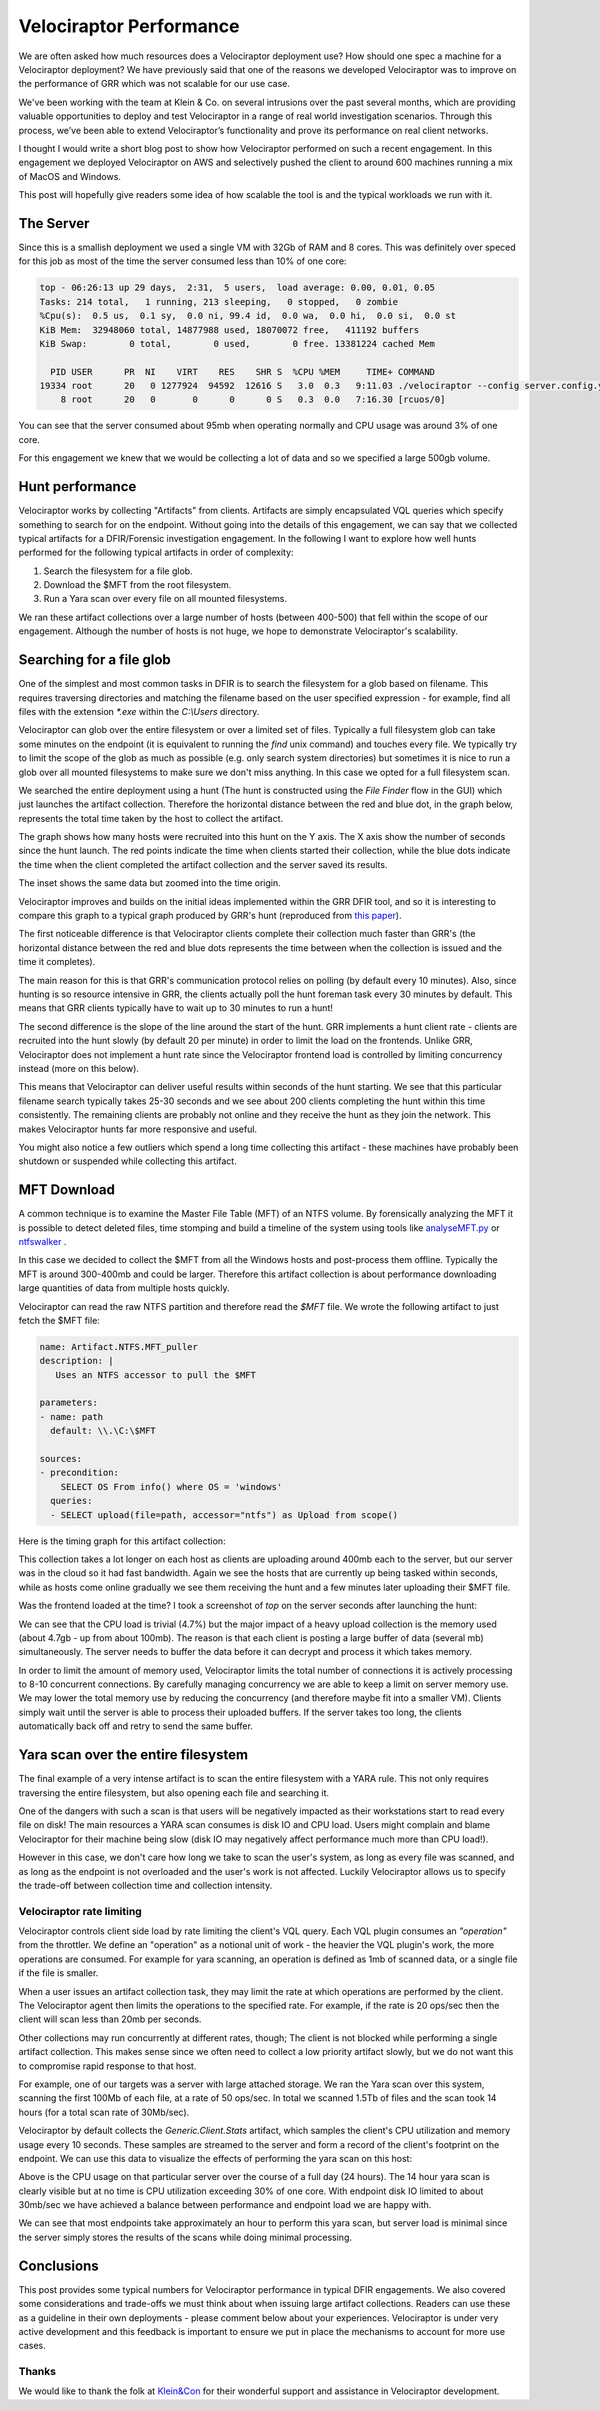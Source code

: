 Velociraptor Performance
========================

We are often asked how much resources does a Velociraptor deployment
use? How should one spec a machine for a Velociraptor deployment? We
have previously said that one of the reasons we developed Velociraptor
was to improve on the performance of GRR which was not scalable for
our use case.

We've been working with the team at Klein & Co. on several intrusions
over the past several months, which are providing valuable
opportunities to deploy and test Velociraptor in a range of real world
investigation scenarios. Through this process, we’ve been able to
extend Velociraptor’s functionality and prove its performance on real
client networks.

I thought I would write a short blog post to show how Velociraptor
performed on such a recent engagement. In this engagement we deployed
Velociraptor on AWS and selectively pushed the client to around 600
machines running a mix of MacOS and Windows.

This post will hopefully give readers some idea of how scalable the
tool is and the typical workloads we run with it.

.. more::

The Server
----------

Since this is a smallish deployment we used a single VM with 32Gb of
RAM and 8 cores. This was definitely over speced for this job as most
of the time the server consumed less than 10% of one core:


.. code-block:: console

   top - 06:26:13 up 29 days,  2:31,  5 users,  load average: 0.00, 0.01, 0.05
   Tasks: 214 total,   1 running, 213 sleeping,   0 stopped,   0 zombie
   %Cpu(s):  0.5 us,  0.1 sy,  0.0 ni, 99.4 id,  0.0 wa,  0.0 hi,  0.0 si,  0.0 st
   KiB Mem:  32948060 total, 14877988 used, 18070072 free,   411192 buffers
   KiB Swap:        0 total,        0 used,        0 free. 13381224 cached Mem

     PID USER      PR  NI    VIRT    RES    SHR S  %CPU %MEM     TIME+ COMMAND
   19334 root      20   0 1277924  94592  12616 S   3.0  0.3   9:11.03 ./velociraptor --config server.config.yaml frontend
       8 root      20   0       0      0      0 S   0.3  0.0   7:16.30 [rcuos/0]


You can see that the server consumed about 95mb when operating
normally and CPU usage was around 3% of one core.

For this engagement we knew that we would be collecting a lot of data
and so we specified a large 500gb volume.

Hunt performance
----------------

Velociraptor works by collecting "Artifacts" from clients. Artifacts
are simply encapsulated VQL queries which specify something to search
for on the endpoint. Without going into the details of this
engagement, we can say that we collected typical artifacts for a
DFIR/Forensic investigation engagement. In the following I want to
explore how well hunts performed for the following typical artifacts
in order of complexity:

1. Search the filesystem for a file glob.
2. Download the $MFT from the root filesystem.
3. Run a Yara scan over every file on all mounted filesystems.


We ran these artifact collections over a large number of hosts
(between 400-500) that fell within the scope of our
engagement. Although the number of hosts is not huge, we hope to
demonstrate Velociraptor's scalability.

Searching for a file glob
-------------------------

One of the simplest and most common tasks in DFIR is to search the
filesystem for a glob based on filename. This requires traversing
directories and matching the filename based on the user specified
expression - for example, find all files with the extension `*.exe`
within the `C:\\Users` directory.

Velociraptor can glob over the entire filesystem or over a limited set
of files. Typically a full filesystem glob can take some minutes on
the endpoint (it is equivalent to running the `find` unix command) and
touches every file. We typically try to limit the scope of the glob as
much as possible (e.g. only search system directories) but sometimes
it is nice to run a glob over all mounted filesystems to make sure we
don't miss anything. In this case we opted for a full filesystem scan.

We searched the entire deployment using a hunt (The hunt is
constructed using the `File Finder` flow in the GUI) which just
launches the artifact collection. Therefore the horizontal distance
between the red and blue dot, in the graph below, represents the total
time taken by the host to collect the artifact.


.. image:: FileNameSearch.svg

The graph shows how many hosts were recruited into this hunt on the Y
axis. The X axis show the number of seconds since the hunt launch. The
red points indicate the time when clients started their collection,
while the blue dots indicate the time when the client completed the
artifact collection and the server saved its results.

The inset shows the same data but zoomed into the time origin.

Velociraptor improves and builds on the initial ideas implemented
within the GRR DFIR tool, and so it is interesting to compare this
graph to a typical graph produced by GRR's hunt (reproduced from `this paper <https://www.sciencedirect.com/science/article/pii/S1742287613000285>`_).

.. image:: grr_hunt.png

The first noticeable difference is that Velociraptor clients complete
their collection much faster than GRR's (the horizontal distance
between the red and blue dots represents the time between when the
collection is issued and the time it completes).

The main reason for this is that GRR's communication protocol relies
on polling (by default every 10 minutes). Also, since hunting is so
resource intensive in GRR, the clients actually poll the hunt foreman
task every 30 minutes by default. This means that GRR clients
typically have to wait up to 30 minutes to run a hunt!

The second difference is the slope of the line around the start of the
hunt. GRR implements a hunt client rate - clients are recruited into
the hunt slowly (by default 20 per minute) in order to limit the load
on the frontends.  Unlike GRR, Velociraptor does not implement a hunt
rate since the Velociraptor frontend load is controlled by limiting
concurrency instead (more on this below).

This means that Velociraptor can deliver useful results within seconds
of the hunt starting. We see that this particular filename search
typically takes 25-30 seconds and we see about 200 clients completing
the hunt within this time consistently. The remaining clients are
probably not online and they receive the hunt as they join the
network. This makes Velociraptor hunts far more responsive and useful.

You might also notice a few outliers which spend a long time
collecting this artifact - these machines have probably been shutdown
or suspended while collecting this artifact.

MFT Download
------------

A common technique is to examine the Master File Table (MFT) of an
NTFS volume. By forensically analyzing the MFT it is possible to
detect deleted files, time stomping and build a timeline of the system
using tools like
`analyseMFT.py <https://github.com/dkovar/analyzeMFT>`_ or
`ntfswalker <https://dmitrybrant.com/ntfswalker>`_ .

In this case we decided to collect the $MFT from all the Windows hosts
and post-process them offline. Typically the MFT is around 300-400mb
and could be larger. Therefore this artifact collection is about
performance downloading large quantities of data from multiple hosts
quickly.

Velociraptor can read the raw NTFS partition and therefore read the
`$MFT` file. We wrote the following artifact to just fetch the $MFT
file:

.. code-block:: yaml

   name: Artifact.NTFS.MFT_puller
   description: |
      Uses an NTFS accessor to pull the $MFT

   parameters:
   - name: path
     default: \\.\C:\$MFT

   sources:
   - precondition:
       SELECT OS From info() where OS = 'windows'
     queries:
     - SELECT upload(file=path, accessor="ntfs") as Upload from scope()

Here is the timing graph for this artifact collection:

.. image:: MFTDownload.svg

This collection takes a lot longer on each host as clients are
uploading around 400mb each to the server, but our server was in the
cloud so it had fast bandwidth. Again we see the hosts that are
currently up being tasked within seconds, while as hosts come online
gradually we see them receiving the hunt and a few minutes later
uploading their $MFT file.

Was the frontend loaded at the time? I took a screenshot of `top` on
the server seconds after launching the hunt:

.. image:: UploadingMFT.png

We can see that the CPU load is trivial (4.7%) but the major impact of
a heavy upload collection is the memory used (about 4.7gb - up from
about 100mb). The reason is that each client is posting a large buffer
of data (several mb) simultaneously. The server needs to buffer the
data before it can decrypt and process it which takes memory.

In order to limit the amount of memory used, Velociraptor limits the
total number of connections it is actively processing to 8-10
concurrent connections. By carefully managing concurrency we are able
to keep a limit on server memory use. We may lower the total memory
use by reducing the concurrency (and therefore maybe fit into a
smaller VM). Clients simply wait until the server is able to process
their uploaded buffers. If the server takes too long, the clients
automatically back off and retry to send the same buffer.

Yara scan over the entire filesystem
------------------------------------

The final example of a very intense artifact is to scan the entire
filesystem with a YARA rule. This not only requires traversing the
entire filesystem, but also opening each file and searching it.

One of the dangers with such a scan is that users will be negatively
impacted as their workstations start to read every file on disk! The
main resources a YARA scan consumes is disk IO and CPU load. Users
might complain and blame Velociraptor for their machine being slow
(disk IO may negatively affect performance much more than CPU load!).

However in this case, we don't care how long we take to scan the
user's system, as long as every file was scanned, and as long as the
endpoint is not overloaded and the user's work is not
affected. Luckily Velociraptor allows us to specify the trade-off
between collection time and collection intensity.


Velociraptor rate limiting
~~~~~~~~~~~~~~~~~~~~~~~~~~

Velociraptor controls client side load by rate limiting the client's
VQL query. Each VQL plugin consumes an `"operation"` from the
throttler. We define an "operation" as a notional unit of work - the
heavier the VQL plugin's work, the more operations are consumed. For
example for yara scanning, an operation is defined as 1mb of scanned
data, or a single file if the file is smaller.

When a user issues an artifact collection task, they may limit the
rate at which operations are performed by the client. The Velociraptor
agent then limits the operations to the specified rate. For example,
if the rate is 20 ops/sec then the client will scan less than 20mb per
seconds.

Other collections may run concurrently at different rates, though; The
client is not blocked while performing a single artifact
collection. This makes sense since we often need to collect a low
priority artifact slowly, but we do not want this to compromise rapid
response to that host.

For example, one of our targets was a server with large attached
storage. We ran the Yara scan over this system, scanning the first
100Mb of each file, at a rate of 50 ops/sec. In total we scanned 1.5Tb
of files and the scan took 14 hours (for a total scan rate of
30Mb/sec).

Velociraptor by default collects the `Generic.Client.Stats` artifact,
which samples the client's CPU utilization and memory usage every 10
seconds. These samples are streamed to the server and form a record of
the client's footprint on the endpoint. We can use this data to
visualize the effects of performing the yara scan on this host:

.. image:: cpu_utilization.svg

Above is the CPU usage on that particular server over the course of a
full day (24 hours). The 14 hour yara scan is clearly visible but at
no time is CPU utilization exceeding 30% of one core. With endpoint
disk IO limited to about 30mb/sec we have achieved a balance between
performance and endpoint load we are happy with.


.. image:: YaraScanFull.svg

We can see that most endpoints take approximately an hour to perform
this yara scan, but server load is minimal since the server simply
stores the results of the scans while doing minimal processing.


Conclusions
-----------

This post provides some typical numbers for Velociraptor performance
in typical DFIR engagements. We also covered some considerations and
trade-offs we must think about when issuing large artifact
collections. Readers can use these as a guideline in their own
deployments - please comment below about your
experiences. Velociraptor is under very active development and this
feedback is important to ensure we put in place the mechanisms to
account for more use cases.


Thanks
~~~~~~

We would like to thank the folk at `Klein&Con <https://www.kleinco.com.au/>`_ for their wonderful
support and assistance in Velociraptor development.


.. author:: default
.. categories:: none
.. tags:: none
.. comments::
